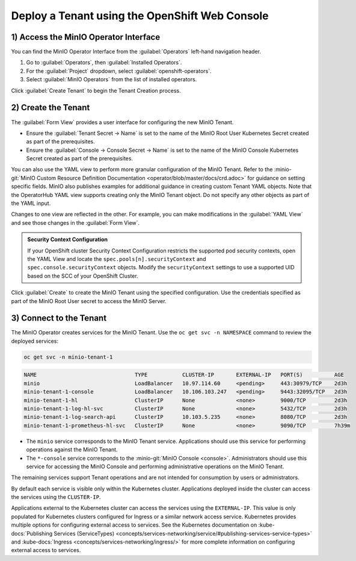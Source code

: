 .. _deploy-minio-tenant-redhat-openshift:

Deploy a Tenant using the OpenShift Web Console
-----------------------------------------------

1) Access the MinIO Operator Interface
~~~~~~~~~~~~~~~~~~~~~~~~~~~~~~~~~~~~~~

You can find the MinIO Operator Interface from the :guilabel:`Operators` left-hand navigation header.

1. Go to :guilabel:`Operators`, then :guilabel:`Installed Operators`. 

2. For the :guilabel:`Project` dropdown, select :guilabel:`openshift-operators`.

3. Select :guilabel:`MinIO Operators` from the list of installed operators.

Click :guilabel:`Create Tenant` to begin the Tenant Creation process.

2) Create the Tenant
~~~~~~~~~~~~~~~~~~~~
The :guilabel:`Form View` provides a user interface for configuring the new MinIO Tenant.

.. image:: /images/openshift/minio-openshift-tenant-create-ui.png
   :align: center
   :width: 90%
   :class: no-scaled-link
   :alt: OpenShift Tenant Creation UI View

- Ensure the :guilabel:`Tenant Secret -> Name` is set to the name of the MinIO Root User Kubernetes Secret created as part of the prerequisites. 

- Ensure the :guilabel:`Console -> Console Secret -> Name` is set to the name of the MinIO Console Kubernetes Secret created as part of the prerequisites.

You can also use the YAML view to perform more granular configuration of the MinIO Tenant. 
Refer to the :minio-git:`MinIO Custom Resource Definition Documentation <operator/blob/master/docs/crd.adoc>` for guidance on setting specific fields. 
MinIO also publishes examples for additional guidance in creating custom Tenant YAML objects. 
Note that the OperatorHub YAML view supports creating only the MinIO Tenant object. 
Do not specify any other objects as part of the YAML input.

.. image:: /images/openshift/minio-openshift-tenant-create-yaml.png
   :align: center
   :width: 90%
   :class: no-scaled-link
   :alt: OpenShift Tenant Creation UI View

Changes to one view are reflected in the other. 
For example, you can make modifications in the :guilabel:`YAML View` and see those changes in the :guilabel:`Form View`.

.. admonition:: Security Context Configuration
   :class: note

   If your OpenShift cluster Security Context Configuration restricts the supported pod security contexts, open the YAML View and locate the ``spec.pools[n].securityContext`` and ``spec.console.securityContext`` objects. 
   Modify the ``securityContext`` settings to use a supported UID based on the SCC of your OpenShift Cluster.

Click :guilabel:`Create` to create the MinIO Tenant using the specified configuration. 
Use the credentials specified as part of the MinIO Root User secret to access the MinIO Server.

3) Connect to the Tenant
~~~~~~~~~~~~~~~~~~~~~~~~

The MinIO Operator creates services for the MinIO Tenant. 
Use the ``oc get svc -n NAMESPACE`` command to review the deployed services:

.. code-block:: shell
   :class: copyable

   oc get svc -n minio-tenant-1

.. code-block:: shell

   NAME                               TYPE           CLUSTER-IP       EXTERNAL-IP   PORT(S)          AGE
   minio                              LoadBalancer   10.97.114.60     <pending>     443:30979/TCP    2d3h
   minio-tenant-1-console             LoadBalancer   10.106.103.247   <pending>     9443:32095/TCP   2d3h
   minio-tenant-1-hl                  ClusterIP      None             <none>        9000/TCP         2d3h
   minio-tenant-1-log-hl-svc          ClusterIP      None             <none>        5432/TCP         2d3h
   minio-tenant-1-log-search-api      ClusterIP      10.103.5.235     <none>        8080/TCP         2d3h
   minio-tenant-1-prometheus-hl-svc   ClusterIP      None             <none>        9090/TCP         7h39m

- The ``minio`` service corresponds to the MinIO Tenant service. 
  Applications should use this service for performing operations against the MinIO Tenant.
 
- The ``*-console`` service corresponds to the :minio-git:`MinIO Console <console>`. 
  Administrators should use this service for accessing the MinIO Console and performing administrative operations on the MinIO Tenant.

The remaining services support Tenant operations and are not intended for consumption by users or administrators.
 
By default each service is visible only within the Kubernetes cluster. 
Applications deployed inside the cluster can access the services using the ``CLUSTER-IP``. 

Applications external to the Kubernetes cluster can access the services using the ``EXTERNAL-IP``. 
This value is only populated for Kubernetes clusters configured for Ingress or a similar network access service. 
Kubernetes provides multiple options for configuring external access to services. 
See the Kubernetes documentation on 
:kube-docs:`Publishing Services (ServiceTypes) <concepts/services-networking/service/#publishing-services-service-types>` 
and :kube-docs:`Ingress <concepts/services-networking/ingress/>` 
for more complete information on configuring external access to services.
